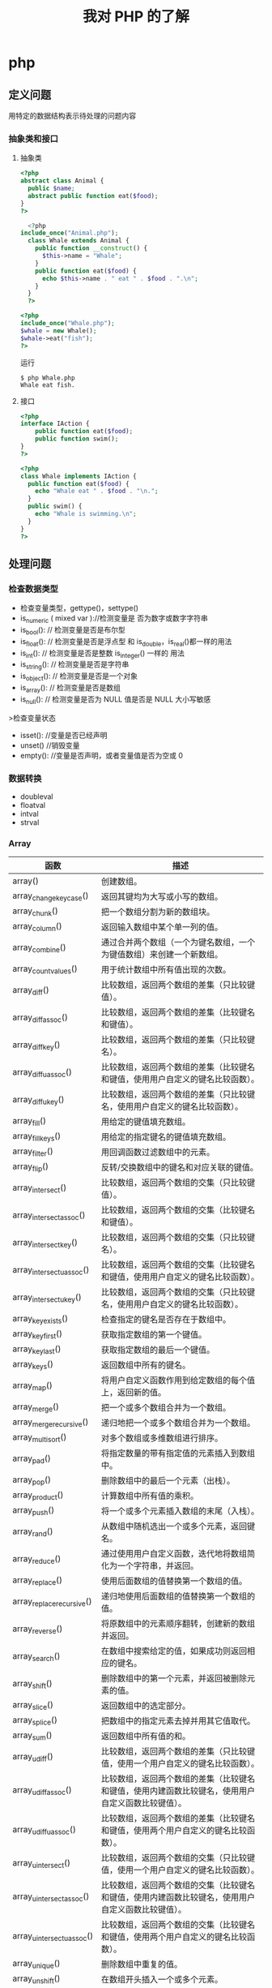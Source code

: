 #+title: 我对 PHP 的了解

* php
** 定义问题 
   用特定的数据结构表示待处理的问题内容
*** 抽象类和接口 
**** 抽象类 
 #+begin_src php
 <?php
 abstract class Animal {
   public $name;
   abstract public function eat($food);
 }
 ?>

 #+end_src
    
 #+begin_src php
     <?php
   include_once("Animal.php");
     class Whale extends Animal {
       public function __construct() {
         $this->name = "Whale";
       }
       public function eat($food) {
         echo $this->name . " eat " . $food . ".\n";
       }
     }
     ?>

 #+end_src

 #+begin_src php
   <?php
   include_once("Whale.php");
   $whale = new Whale();
   $whale->eat("fish");
   ?>

 #+end_src

 运行
 #+begin_src shell
 $ php Whale.php
 Whale eat fish.
 #+end_src
**** 接口
     #+begin_src php
       <?php
       interface IAction {
           public function eat($food);
           public function swim();
       }
       ?>
     #+end_src


     #+begin_src php
       <?php
       class Whale implements IAction {
         public function eat($food) {
           echo "Whale eat " . $food . "\n.";
         }
         public swim() {
           echo "Whale is swimming.\n";
         }
       }
       ?>

     #+end_src
** 处理问题
*** 检查数据类型    
 - 检查变量类型，gettype()，settype()
 - is_numeric ( mixed var )://检测变量是 否为数字或数字字符串
 - is_bool():        // 检测变量是否是布尔型
 - is_float():       // 检测变量是否是浮点型 和 is_double，is_real()都一样的用法
 - is_int():         // 检测变量是否是整数 is_integer() 一样的 用法
 - is_string():      // 检测变量是否是字符串
 - is_object():      // 检测变量是否是一个对象
 - is_array():       // 检测变量是否是数组
 - is_null():        // 检测变量是否为 NULL 值是否是 NULL 大小写敏感

 >检查变量状态
 - isset():  //变量是否已经声明
 - unset() //销毁变量
 - empty():  //变量是否声明，或者变量值是否为空或 0 

*** 数据转换
- doubleval
- floatval
- intval
- strval
*** Array 

| 函数                      | 描述                                                                                               |
|---------------------------+----------------------------------------------------------------------------------------------------|
| array()                   | 创建数组。                                                                                         |
| array_change_key_case()   | 返回其键均为大写或小写的数组。                                                                     |
| array_chunk()             | 把一个数组分割为新的数组块。                                                                       |
| array_column()            | 返回输入数组中某个单一列的值。                                                                     |
| array_combine()           | 通过合并两个数组（一个为键名数组，一个为键值数组）来创建一个新数组。                               |
| array_count_values()      | 用于统计数组中所有值出现的次数。                                                                   |
| array_diff()              | 比较数组，返回两个数组的差集（只比较键值）。                                                       |
| array_diff_assoc()        | 比较数组，返回两个数组的差集（比较键名和键值）。                                                   |
| array_diff_key()          | 比较数组，返回两个数组的差集（只比较键名）。                                                       |
| array_diff_uassoc()       | 比较数组，返回两个数组的差集（比较键名和键值，使用用户自定义的键名比较函数）。                     |
| array_diff_ukey()         | 比较数组，返回两个数组的差集（只比较键名，使用用户自定义的键名比较函数）。                         |
| array_fill()              | 用给定的键值填充数组。                                                                             |
| array_fill_keys()         | 用给定的指定键名的键值填充数组。                                                                   |
| array_filter()            | 用回调函数过滤数组中的元素。                                                                       |
| array_flip()              | 反转/交换数组中的键名和对应关联的键值。                                                            |
| array_intersect()         | 比较数组，返回两个数组的交集（只比较键值）。                                                       |
| array_intersect_assoc()   | 比较数组，返回两个数组的交集（比较键名和键值）。                                                   |
| array_intersect_key()     | 比较数组，返回两个数组的交集（只比较键名）。                                                       |
| array_intersect_uassoc()  | 比较数组，返回两个数组的交集（比较键名和键值，使用用户自定义的键名比较函数）。                     |
| array_intersect_ukey()    | 比较数组，返回两个数组的交集（只比较键名，使用用户自定义的键名比较函数）。                         |
| array_key_exists()        | 检查指定的键名是否存在于数组中。                                                                   |
| array_key_first()         | 获取指定数组的第一个键值。                                                                         |
| array_key_last()          | 获取指定数组的最后一个键值。                                                                       |
| array_keys()              | 返回数组中所有的键名。                                                                             |
| array_map()               | 将用户自定义函数作用到给定数组的每个值上，返回新的值。                                             |
| array_merge()             | 把一个或多个数组合并为一个数组。                                                                   |
| array_merge_recursive()   | 递归地把一个或多个数组合并为一个数组。                                                             |
| array_multisort()         | 对多个数组或多维数组进行排序。                                                                     |
| array_pad()               | 将指定数量的带有指定值的元素插入到数组中。                                                         |
| array_pop()               | 删除数组中的最后一个元素（出栈）。                                                                 |
| array_product()           | 计算数组中所有值的乘积。                                                                           |
| array_push()              | 将一个或多个元素插入数组的末尾（入栈）。                                                           |
| array_rand()              | 从数组中随机选出一个或多个元素，返回键名。                                                         |
| array_reduce()            | 通过使用用户自定义函数，迭代地将数组简化为一个字符串，并返回。                                     |
| array_replace()           | 使用后面数组的值替换第一个数组的值。                                                               |
| array_replace_recursive() | 递归地使用后面数组的值替换第一个数组的值。                                                         |
| array_reverse()           | 将原数组中的元素顺序翻转，创建新的数组并返回。                                                     |
| array_search()            | 在数组中搜索给定的值，如果成功则返回相应的键名。                                                   |
| array_shift()             | 删除数组中的第一个元素，并返回被删除元素的值。                                                     |
| array_slice()             | 返回数组中的选定部分。                                                                             |
| array_splice()            | 把数组中的指定元素去掉并用其它值取代。                                                             |
| array_sum()               | 返回数组中所有值的和。                                                                             |
| array_udiff()             | 比较数组，返回两个数组的差集（只比较键值，使用一个用户自定义的键名比较函数）。                     |
| array_udiff_assoc()       | 比较数组，返回两个数组的差集（比较键名和键值，使用内建函数比较键名，使用用户自定义函数比较键值）。 |
| array_udiff_uassoc()      | 比较数组，返回两个数组的差集（比较键名和键值，使用两个用户自定义的键名比较函数）。                 |
| array_uintersect()        | 比较数组，返回两个数组的交集（只比较键值，使用一个用户自定义的键名比较函数）。                     |
| array_uintersect_assoc()  | 比较数组，返回两个数组的交集（比较键名和键值，使用内建函数比较键名，使用用户自定义函数比较键值）。 |
| array_uintersect_uassoc() | 比较数组，返回两个数组的交集（比较键名和键值，使用两个用户自定义的键名比较函数）。                 |
| array_unique()            | 删除数组中重复的值。                                                                               |
| array_unshift()           | 在数组开头插入一个或多个元素。                                                                     |
| array_values()            | 返回数组中所有的值。                                                                               |
| array_walk()              | 对数组中的每个成员应用用户函数。                                                                   |
| array_walk_recursive()    | 对数组中的每个成员递归地应用用户函数。                                                             |
| arsort()                  | 对关联数组按照键值进行降序排序。                                                                   |
| asort()                   | 对关联数组按照键值进行升序排序。                                                                   |
| compact()                 | 创建一个包含变量名和它们的值的数组。                                                               |
| count()                   | 返回数组中元素的数目。                                                                             |
| current()                 | 返回数组中的当前元素。                                                                             |
| each()                    | 返回数组中当前的键／值对。                                                                         |
| end()                     | 将数组的内部指针指向最后一个元素。                                                                 |
| extract()                 | 从数组中将变量导入到当前的符号表。                                                                 |
| in_array()                | 检查数组中是否存在指定的值。                                                                       |
| key()                     | 从关联数组中取得键名。                                                                             |
| krsort()                  | 对关联数组按照键名降序排序。                                                                       |
| ksort()                   | 对关联数组按照键名升序排序。                                                                       |
| list()                    | 把数组中的值赋给一些数组变量。                                                                     |
| natcasesort()             | 用"自然排序"算法对数组进行不区分大小写字母的排序。                                                 |
| natsort()                 | 用"自然排序"算法对数组排序。                                                                       |
| next()                    | 将数组中的内部指针向后移动一位。                                                                   |
| pos()                     | current() 的别名。                                                                                 |
| prev()                    | 将数组的内部指针倒回一位。                                                                         |
| range()                   | 创建一个包含指定范围的元素的数组。                                                                 |
| reset()                   | 将数组的内部指针指向第一个元素。                                                                   |
| rsort()                   | 对数值数组进行降序排序。                                                                           |
| shuffle()                 | 把数组中的元素按随机顺序重新排列。                                                                 |
| sizeof()                  | count() 的别名。                                                                                   |
| sort()                    | 对数值数组进行升序排序。                                                                           |
| uasort()                  | 使用用户自定义的比较函数对数组中的键值进行排序。                                                   |
| uksort()                  | 使用用户自定义的比较函数对数组中的键名进行排序。                                                   |
| usort()                   | 使用用户自定义的比较函数对数组进行排序。                                                           |

*** cURL 

| 函数                       | 描述                                                         |
|----------------------------+--------------------------------------------------------------|
| curl_close()               | 关闭一个 cURL 会话。                                           |
| curl_copy_handle()         | 复制一个 cURL 句柄和它的所有选项。                             |
| curl_errno()               | 返回最后一次的错误号。                                       |
| curl_error()               | 返回一个保护当前会话最近一次错误的字符串。                   |
| curl_escape()              | 返回转义字符串，对给定的字符串进行 URL 编码。                  |
| curl_exec()                | 执行一个 cURL 会话。                                           |
| curl_file_create()         | 创建一个 CURLFile 对象。                                     |
| curl_getinfo()             | 获取一个 cURL 连接资源句柄的信息。                             |
| curl_init()                | 初始化一个 cURL 会话。                                         |
| curl_multi_add_handle()    | 向 curl 批处理会话中添加单独的 curl 句柄。                       |
| curl_multi_close()         | 关闭一组 cURL 句柄。                                           |
| curl_multi_exec()          | 运行当前 cURL 句柄的子连接。                                 |
| curl_multi_getcontent()    | 如果设置了 CURLOPT_RETURNTRANSFER，则返回获取的输出的文本流。 |
| curl_multi_info_read()     | 获取当前解析的 cURL 的相关传输信息。                           |
| curl_multi_init()          | 返回一个新 cURL 批处理句柄。                                   |
| curl_multi_remove_handle() | 移除 curl 批处理句柄资源中的某个句柄资源。                     |
| curl_multi_select()        | 等待所有 cURL 批处理中的活动连接。                             |
| curl_multi_setopt()        | 设置一个批处理 cURL 传输选项。                                 |
| curl_multi_strerror()      | 返回描述错误码的字符串文本。                                 |
| curl_pause()               | 暂停及恢复连接。                                             |
| curl_reset()               | 重置 libcurl 的会话句柄的所有选项。                            |
| curl_setopt_array()        | 为 cURL 传输会话批量设置选项。                                 |
| curl_setopt()              | 设置一个 cURL 传输选项。                                       |
| curl_share_close()         | 关闭 cURL 共享句柄。                                           |
| curl_share_init()          | 初始化 cURL 共享句柄。                                         |
| curl_share_setopt()        | 设置一个共享句柄的 cURL 传输选项。                             |
| curl_strerror()            | 返回错误代码的字符串描述。                                   |
| curl_unescape()            | 解码 URL 编码后的字符串。                                      |
| curl_version()             | 获取 cURL 版本信息。                                           |

*** date

| 时间格式化的方式 | 说明                                                 |
|------------------+------------------------------------------------------|
| Y                | 4 位数字年，y为 2 位数字，如 99 即 1999 年                  |
| m                | 数字月份，前面有前导 0，如 01。n 为无前导 0 数字月份     |
| F                | 月份，完整的文本格式，例如 January 或者 March        |
| M                | 三个字母缩写表示的月份，例如 Jan 或者 Mar            |
| d                | 月份中的第几天，前面有前导 0，如 03。j 为无前导 0 的天数 |
| w                | 星期中的第几天，以数字表示，0表示星期天              |
| z                | 年份中的第几天，范围 0-366                            |
| W                | 年份中的第几周，如第 32 周                             |
| H                | 24 小时格式，有前导 0，h 为 12 小时格式                   |
| G                | 24 小时格式，无前导 0，g 为对应 12 小时格式               |
| i                | 分钟格式，有前导 0                                    |
| s                | 秒格式，有前导 0                                      |
| A                | 大写上下午，如 AM，a 为小写                            |

- strtotime 时间转 time

*** Directory ***

| 函数        | 描述                               |
|-------------+------------------------------------|
| chdir()     | 改变当前的目录。                   |
| chroot()    | 改变根目录。                       |
| closedir()  | 关闭目录句柄。                     |
| dir()       | 返回 Directory 类的实例。          |
| getcwd()    | 返回当前工作目录。                 |
| opendir()   | 打开目录句柄。                     |
| readdir()   | 返回目录句柄中的条目。             |
| rewinddir() | 重置目录句柄。                     |
| scandir()   | 返回指定目录中的文件和目录的数组。 |

*** Error ***

*** Filesystem

| 函数                  | 描述                                                            |
|-----------------------+-----------------------------------------------------------------|
| basename()            | 返回路径中的文件名部分。                                        |
| chgrp()               | 改变文件组。                                                    |
| chmod()               | 改变文件模式。                                                  |
| chown()               | 改变文件所有者。                                                |
| clearstatcache()      | 清除文件状态缓存。                                              |
| copy()                | 复制文件。                                                      |
| delete()              | 参见 unlink() 或 unset()                                        |
| dirname()             | 返回路径中的目录名称部分。                                      |
| disk_free_space()     | 返回目录的可用空间。                                            |
| disk_total_space()    | 返回一个目录的磁盘总容量。                                      |
| diskfreespace()       | disk_free_space() 的别名。                                      |
| fclose()              | 关闭打开的文件。                                                |
| feof()                | 测试文件指针是否到了文件末尾。                                  |
| fflush()              | 向打开的文件刷新缓冲输出。                                      |
| fgetc()               | 从打开的文件中返回字符。                                        |
| fgetcsv()             | 从打开的文件中解析一行，校验 CSV 字段。                         |
| fgets()               | 从打开的文件中返回一行。                                        |
| fgetss()              | 从打开的文件中返回一行，并过滤掉 HTML 和 PHP 标签。             |
| file()                | 把文件读入一个数组中。                                          |
| file_exists()         | 检查文件或目录是否存在。                                        |
| file_get_contents()   | 把文件读入字符串。                                              |
| file_put_contents()   | 把字符串写入文件。                                              |
| fileatime()           | 返回文件的上次访问时间。                                        |
| filectime()           | 返回文件的上次修改时间。                                        |
| filegroup()           | 返回文件的组 ID。                                               |
| fileinode()           | 返回文件的 inode 编号。                                         |
| filemtime()           | 返回文件内容的上次修改时间。                                    |
| fileowner()           | 返回文件的用户 ID （所有者）。                                  |
| fileperms()           | 返回文件的权限。                                                |
| filesize()            | 返回文件大小。                                                  |
| filetype()            | 返回文件类型。                                                  |
| flock()               | 锁定或释放文件。                                                |
| fnmatch()             | 根据指定的模式来匹配文件名或字符串。                            |
| fopen()               | 打开一个文件或 URL。                                            |
| fpassthru()           | 从打开的文件中读数据，直到文件末尾（EOF），并向输出缓冲写结果。 |
| fputcsv()             | 把行格式化为 CSV 并写入一个打开的文件中。                       |
| fputs()               | fwrite() 的别名。                                               |
| fread()               | 读取打开的文件。                                                |
| fscanf()              | 根据指定的格式对输入进行解析。                                  |
| fseek()               | 在打开的文件中定位。                                            |
| fstat()               | 返回关于一个打开的文件的信息。                                  |
| ftell()               | 返回在打开文件中的当前位置。                                    |
| ftruncate()           | 把打开文件截断到指定的长度。                                    |
| fwrite()              | 写入打开的文件。                                                |
| glob()                | 返回一个包含匹配指定模式的文件名/目录的数组。                   |
| is_dir()              | 判断文件是否是一个目录。                                        |
| is_executable()       | 判断文件是否可执行。                                            |
| is_file()             | 判断文件是否是常规的文件。                                      |
| is_link()             | 判断文件是否是连接。                                            |
| is_readable()         | 判断文件是否可读。                                              |
| is_uploaded_file()    | 判断文件是否是通过 HTTP POST 上传的。                           |
| is_writable()         | 判断文件是否可写。                                              |
| is_writeable()        | is_writable() 的别名。                                          |
| lchgrp()              | 改变符号连接的组所有权。                                        |
| lchown()              | 改变符号连接的用户所有权。                                      |
| link()                | 创建一个硬连接。                                                |
| linkinfo()            | 返回有关一个硬连接的信息。                                      |
| lstat()               | 返回关于文件或符号连接的信息。                                  |
| mkdir()               | 创建目录。                                                      |
| move_uploaded_file()  | 把上传的文件移动到新位置。                                      |
| parse_ini_file()      | 解析一个配置文件。                                              |
| parse_ini_string()    | 解析一个配置字符串。                                            |
| pathinfo()            | 返回关于文件路径的信息。                                        |
| pclose()              | 关闭由 popen() 打开的进程。                                     |
| popen()               | 打开一个进程。                                                  |
| readfile()            | 读取一个文件，并写入到输出缓冲。                                |
| readlink()            | 返回符号连接的目标。                                            |
| realpath()            | 返回绝对路径名。                                                |
| realpath_cache_get()  | 返回高速缓存条目。                                              |
| realpath_cache_size() | 返回高速缓存大小。                                              |
| rename()              | 重命名文件或目录。                                              |
| rewind()              | 倒回文件指针的位置。                                            |
| rmdir()               | 删除空的目录。                                                  |
| set_file_buffer()     | 设置已打开文件的缓冲大小。                                      |
| stat()                | 返回关于文件的信息。                                            |
| symlink()             | 创建符号连接。                                                  |
| tempnam()             | 创建唯一的临时文件。                                            |
| tmpfile()             | 创建唯一的临时文件。                                            |
| touch()               | 设置文件的访问和修改时间。                                      |
| umask()               | 改变文件的文件权限。                                            |
| unlink()              | 删除文件。                                                      |

*** HTTP ***

| 函数           | 描述                                                |
|----------------+-----------------------------------------------------|
| header()       | 向客户端发送原始的 HTTP 报头。                      |
| headers_list() | 返回已发送的（或待发送的）响应头部的一个列表。      |
| headers_sent() | 检查 HTTP 报头是否发送/已发送到何处。               |
| setcookie()    | 向客户端发送一个 HTTP cookie。                      |
| setrawcookie() | 不对 cookie 值进行 URL 编码，发送一个 HTTP cookie。 |

- setcookie("user", "runoob", time()+3600);
- setcookie(name, value, expire, path, domain);


```php
// Redirect to login page
header('HTTP/1.1 302 Redirect');
header('Location: /login.php');
header('HTTP/1.1 400 Bad request');
 ```

*** LibXML ***

*** Mail ***

*** Math ***


| 函数            | 描述                                                  |
|-----------------+-------------------------------------------------------|
| abs()           | 返回一个数的绝对值。                                  |
| acos()          | 返回一个数的反余弦。                                  |
| acosh()         | 返回一个数的反双曲余弦。                              |
| asin()          | 返回一个数的反正弦。                                  |
| asinh()         | 返回一个数的反双曲正弦。                              |
| atan()          | 返回一个数的反正切。                                  |
| atan2()         | 返回两个变量 x 和 y 的反正切。                        |
| atanh()         | 返回一个数的反双曲正切。                              |
| base_convert()  | 在任意进制之间转换数字。                              |
| bindec()        | 把二进制数转换为十进制数。                            |
| ceil()          | 向上舍入为最接近的整数。                              |
| cos()           | 返回一个数的余弦。                                    |
| cosh()          | 返回一个数的双曲余弦。                                |
| decbin()        | 把十进制数转换为二进制数。                            |
| dechex()        | 把十进制数转换为十六进制数。                          |
| decoct()        | 把十进制数转换为八进制数。                            |
| deg2rad()       | 将角度值转换为弧度值。                                |
| exp()           | 返回 Ex 的值。                                        |
| expm1()         | 返回 Ex - 1 的值。                                    |
| floor()         | 向下舍入为最接近的整数。                              |
| fmod()          | 返回 x/y 的浮点数余数。                               |
| getrandmax()    | 返回通过调用 rand() 函数显示的随机数的最大可能值。    |
| hexdec()        | 把十六进制数转换为十进制数。                          |
| hypot()         | 计算直角三角形的斜边长度。                            |
| is_finite()     | 判断是否为有限值。                                    |
| is_infinite()   | 判断是否为无限值。                                    |
| is_nan()        | 判断是否为非数值。                                    |
| lcg_value()     | 返回范围为 (0, 1) 的一个伪随机数。                    |
| log()           | 返回一个数的自然对数（以 E 为底）。                   |
| log10()         | 返回一个数的以 10 为底的对数。                        |
| log1p()         | 返回 log(1+number)                                    |
| max()           | 返回一个数组中的最大值，或者几个指定值中的最大值。    |
| min()           | 返回一个数组中的最小值，或者几个指定值中的最小值。    |
| mt_getrandmax() | 返回通过调用 mt_rand() 函数显示的随机数的最大可能值。 |
| mt_rand()       | 使用 Mersenne Twister 算法生成随机整数。              |
| mt_srand()      | 播种 Mersenne Twister 随机数生成器。                  |
| octdec()        | 把八进制数转换为十进制数。                            |
| pi()            | 返回圆周率 PI 的值。                                  |
| pow()           | 返回 x 的 y 次方。                                    |
| rad2deg()       | 把弧度值转换为角度值。                                |
| rand()          | 返回随机整数。                                        |
| round()         | 对浮点数进行四舍五入。                                |
| sin()           | 返回一个数的正弦。                                    |
| sinh()          | 返回一个数的双曲正弦。                                |
| sqrt()          | 返回一个数的平方根。                                  |
| srand()         | 播种随机数生成器。                                    |
| tan()           | 返回一个数的正切。                                    |
| tanh()          | 返回一个数的双曲正切。                                |

*** Misc 杂项 

| 函数                   | 描述                                          |
|------------------------+-----------------------------------------------|
| connection_aborted()   | 检查是否断开客户机。                          |
| connection_status()    | 返回当前的连接状态。                          |
| constant()             | 返回一个常量的值。                            |
| define()               | 定义一个常量。                                |
| defined()              | 检查某常量是否存在。                          |
| die()                  | 输出一条消息，并退出当前脚本。                |
| eval()                 | 把字符串当成 PHP 代码来计算。                 |
| exit()                 | 输出一条消息，并退出当前脚本。                |
| get_browser()          | 返回用户浏览器的性能。                        |
| highlight_file()       | 对文件进行 PHP 语法高亮显示。                 |
| highlight_string()     | 对字符串进行 PHP 语法高亮显示。               |
| ignore_user_abort()    | 设置与远程客户机断开是否会终止脚本的执行。    |
| pack()                 | 把数据装入一个二进制字符串。                  |
| php_strip_whitespace() | 返回已删除 PHP 注释以及空白字符的源代码文件。 |
| show_source()          | highlight_file() 的别名。                     |
| sleep()                | 延迟代码执行若干秒。                          |
| time_nanosleep()       | 延迟代码执行若干秒和纳秒。                    |
| time_sleep_until()     | 延迟代码执行直到指定的时间。                  |
| uniqid()               | 生成唯一的 ID。                               |
| unpack()               | 从二进制字符串对数据进行解包。                |
| usleep()               | 延迟代码执行若干微秒。                        |

*** MySQLi ***

| 函数                              | 描述                                                            |
| mysqli_affected_rows()            | 返回前一次 MySQL 操作所影响的记录行数。                         |
| mysqli_autocommit()               | 打开或关闭自动提交数据库修改。                                  |
| mysqli_change_user()              | 更改指定数据库连接的用户。                                      |
| mysqli_character_set_name()       | 返回数据库连接的默认字符集。                                    |
| mysqli_close()                    | 关闭先前打开的数据库连接。                                      |
| mysqli_commit()                   | 提交当前事务。                                                  |
| mysqli_connect_errno()            | 返回上一次连接错误的错误代码。                                  |
| mysqli_connect_error()            | 返回上一次连接错误的错误描述。                                  |
| mysqli_connect()                  | 打开一个到 MySQL 服务器的新的连接。                             |
| mysqli_data_seek()                | 调整结果指针到结果集中的一个任意行。                            |
| mysqli_debug()                    | 执行调试操作。                                                  |
| mysqli_dump_debug_info()          | 转储调试信息到日志中。                                          |
| mysqli_errno()                    | 返回最近调用函数的最后一个错误代码。                            |
| mysqli_error_list()               | 返回最近调用函数的错误列表。                                    |
| mysqli_error()                    | 返回最近调用函数的最后一个错误描述。                            |
| mysqli_fetch_all()                | 从结果集中取得所有行作为关联数组，或数字数组，或二者兼有。      |
| mysqli_fetch_array()              | 从结果集中取得一行作为关联数组，或数字数组，或二者兼有。        |
| mysqli_fetch_assoc()              | 从结果集中取得一行作为关联数组。                                |
| mysqli_fetch_field_direct()       | 从结果集中取得某个单一字段的 meta-data，并作为对象返回。        |
| mysqli_fetch_field()              | 从结果集中取得下一字段，并作为对象返回。                        |
| mysqli_fetch_fields()             | 返回结果中代表字段的对象的数组。                                |
| mysqli_fetch_lengths()            | 返回结果集中当前行的每个列的长度。                              |
| mysqli_fetch_object()             | 从结果集中取得当前行，并作为对象返回。                          |
| mysqli_fetch_row()                | 从结果集中取得一行，并作为枚举数组返回。                        |
| mysqli_field_count()              | 返回最近查询的列数。                                            |
| mysqli_field_seek()               | 把结果集中的指针设置为指定字段的偏移量。                        |
| mysqli_field_tell()               | 返回结果集中的指针的位置。                                      |
| mysqli_free_result()              | 释放结果内存。                                                  |
| mysqli_get_charset()              | 返回字符集对象。                                                |
| mysqli_get_client_info()          | 返回 MySQL 客户端库版本。                                       |
| mysqli_get_client_stats()         | 返回有关客户端每个进程的统计。                                  |
| mysqli_get_client_version()       | 将 MySQL 客户端库版本作为整数返回。                             |
| mysqli_get_connection_stats()     | 返回有关客户端连接的统计。                                      |
| mysqli_get_host_info()            | 返回 MySQL 服务器主机名和连接类型。                             |
| mysqli_get_proto_info()           | 返回 MySQL 协议版本。                                           |
| mysqli_get_server_info()          | 返回 MySQL 服务器版本。                                         |
| mysqli_get_server_version()       | 将 MySQL 服务器版本作为整数返回。                               |
| mysqli_info()                     | 返回有关最近执行查询的信息。                                    |
| mysqli_init()                     | 初始化 MySQLi 并返回 mysqli_real_connect() 使用的资源。         |
| mysqli_insert_id()                | 返回最后一个查询中自动生成的 ID。                               |
| mysql_kill()                      | 请求服务器杀死一个 MySQL 线程。                                 |
| mysqli_more_results()             | 检查一个多查询是否有更多的结果。                                |
| mysqli_multi_query()              | 执行一个或多个针对数据库的查询。                                |
| mysqli_next_result()              | 为 mysqli_multi_query() 准备下一个结果集。                      |
| mysqli_num_fields()               | 返回结果集中字段的数量。                                        |
| mysqli_num_rows()                 | 返回结果集中行的数量。                                          |
| mysqli_options()                  | 设置额外的连接选项，用于影响连接行为。                          |
| mysqli_ping()                     | 进行一个服务器连接，如果连接已断开则尝试重新连接。              |
| mysqli_prepare()                  | 准备执行一个 SQL 语句。                                         |
| mysqli_query()                    | 执行某个针对数据库的查询。                                      |
| mysqli_real_connect()             | 打开一个到 MySQL 服务器的新的链接。                             |
| mysqli_real_escape_string()       | 转义在 SQL 语句中使用的字符串中的特殊字符。                     |
| mysqli_real_query()               | 执行 SQL 查询                                                   |
| mysqli_reap_async_query()         | 返回异步查询的结果。                                            |
| mysqli_refresh()                  | 刷新表或缓存，或者重置复制服务器信息。                          |
| mysqli_rollback()                 | 回滚数据库中的当前事务。                                        |
| mysqli_select_db()                | 更改连接的默认数据库。                                          |
| mysqli_set_charset()              | 设置默认客户端字符集。                                          |
| mysqli_set_local_infile_default() | 撤销用于 load local infile 命令的用户自定义句柄。               |
| mysqli_set_local_infile_handler() | 设置用于 LOAD DATA LOCAL INFILE 命令的回滚函数。                |
| mysqli_sqlstate()                 | 返回最后一个 MySQL 操作的 SQLSTATE 错误代码。                   |
| mysqli_ssl_set()                  | 用于创建 SSL 安全连接。                                         |
| mysqli_stat()                     | 返回当前系统状态。                                              |
| mysqli_stmt_init()                | 初始化声明并返回 mysqli_stmt_prepare() 使用的对象。             |
| mysqli_store_result()             | 返回的当前的结果集。                                            |
| mysqli_thread_id()                | 返回当前连接的线程 ID。                                         |
| mysqli_thread_safe()              | 返回是否将客户端库编译成 thread-safe。                          |
| mysqli_use_result()               | 从上次使用 mysqli_real_query() 执行的查询中初始化结果集的检索。 |
| mysqli_warning_count()            | 返回连接中的最后一个查询的警告数量。                            |

*** SimpleXML


| 函数                     | 描述                                              |
| __construct()            | 创建一个新的 SimpleXMLElement 对象。              |
| addAttribute()           | 给 SimpleXML 元素添加一个属性。                   |
| addChild()               | 给 SimpleXML 元素添加一个子元素。                 |
| asXML()                  | 格式化 XML（版本 1.0）中的 SimpleXML 对象的数据。 |
| attributes()             | 返回 XML 标签的属性和值。                         |
| children()               | 查找指定节点的子节点。                            |
| count()                  | 计算指定节点的子节点个数。                        |
| getDocNamespaces()       | 返回文档中的声明的命名空间。                      |
| getName()                | 返回 SimpleXML 元素引用的 XML 标签的名称。        |
| getNamespaces()          | 返回文档中使用的命名空间。                        |
| registerXPathNamespace() | 为下一个 XPath 查询创建命名空间上下文。           |
| saveXML()                | asXML() 的别名。                                  |
| simplexml_import_dom()   | 从 DOM 节点返回 SimpleXMLElement 对象。           |
| simplexml_load_file()    | 转换 XML 文件为 SimpleXMLElement 对象。           |
| simplexml_load_string()  | 转换 XML 字符串为 SimpleXMLElement 对象。         |
| xpath()                  | 运行对 XML 数据的 XPath 查询。                    |

*** String 

| 函数                         | 描述                                                              |
| addcslashes()                | 返回在指定的字符前添加反斜杠的字符串。                            |
| addslashes()                 | 返回在预定义的字符前添加反斜杠的字符串。                          |
| bin2hex()                    | 把 ASCII 字符的字符串转换为十六进制值。                           |
| chop()                       | 移除字符串右侧的空白字符或其他字符。                              |
| chr()                        | 从指定 ASCII 值返回字符。                                         |
| chunk_split()                | 把字符串分割为一连串更小的部分。                                  |
| convert_cyr_string()         | 把字符串由一种 Cyrillic 字符集转换成另一种。                      |
| convert_uudecode()           | 对 uuencode 编码的字符串进行解码。                                |
| convert_uuencode()           | 使用 uuencode 算法对字符串进行编码。                              |
| count_chars()                | 返回字符串所用字符的信息。                                        |
| crc32()                      | 计算一个字符串的 32 位 CRC（循环冗余校验）。                      |
| crypt()                      | 单向的字符串加密法（hashing）。                                   |
| echo()                       | 输出一个或多个字符串。                                            |
| explode()                    | 把字符串打散为数组。                                              |
| fprintf()                    | 把格式化的字符串写入到指定的输出流。                              |
| get_html_translation_table() | 返回 htmlspecialchars() 和 htmlentities() 使用的翻译表。          |
| hebrev()                     | 把希伯来（Hebrew）文本转换为可见文本。                            |
| hebrevc()                    | 把希伯来（Hebrew）文本转换为可见文本，并把新行（\n）转换为 <br>。 |
| hex2bin()                    | 把十六进制值的字符串转换为 ASCII 字符。                           |
| html_entity_decode()         | 把 HTML 实体转换为字符。                                          |
| htmlentities()               | 把字符转换为 HTML 实体。                                          |
| htmlspecialchars_decode()    | 把一些预定义的 HTML 实体转换为字符。                              |
| htmlspecialchars()           | 把一些预定义的字符转换为 HTML 实体。                              |
| implode()                    | 返回一个由数组元素组合成的字符串。                                |
| join()                       | implode() 的别名                                                  |
| lcfirst()                    | 把字符串中的首字符转换为小写。                                    |
| levenshtein()                | 返回两个字符串之间的 Levenshtein 距离。                           |
| localeconv()                 | 返回本地数字及货币格式信息。                                      |
| ltrim()                      | 移除字符串左侧的空白字符或其他字符。                              |
| md5()                        | 计算字符串的 MD5 散列。                                           |
| md5_file()                   | 计算文件的 MD5 散列。                                             |
| metaphone()                  | 计算字符串的 metaphone 键。                                       |
| money_format()               | 返回格式化为货币字符串的字符串。                                  |
| nl_langinfo()                | 返回指定的本地信息。                                              |
| nl2br()                      | 在字符串中的每个新行之前插入 HTML 换行符。                        |
| number_format()              | 通过千位分组来格式化数字。                                        |
| ord()                        | 返回字符串中第一个字符的 ASCII 值。                               |
| parse_str()                  | 把查询字符串解析到变量中。                                        |
| print()                      | 输出一个或多个字符串。                                            |
| printf()                     | 输出格式化的字符串。                                              |
| quoted_printable_decode()    | 把 quoted-printable 字符串转换为 8 位字符串。                     |
| quoted_printable_encode()    | 把 8 位字符串转换为 quoted-printable 字符串。                     |
| quotemeta()                  | 引用元字符。                                                      |
| rtrim()                      | 移除字符串右侧的空白字符或其他字符。                              |
| setlocale()                  | 设置地区信息（地域信息）。                                        |
| sha1()                       | 计算字符串的 SHA-1 散列。                                         |
| sha1_file()                  | 计算文件的 SHA-1 散列。                                           |
| similar_text()               | 计算两个字符串的相似度。                                          |
| soundex()                    | 计算字符串的 soundex 键。                                         |
| sprintf()                    | 把格式化的字符串写入一个变量中。                                  |
| sscanf()                     | 根据指定的格式解析来自一个字符串的输入。                          |
| str_getcsv()                 | 把 CSV 字符串解析到数组中。                                       |
| str_ireplace()               | 替换字符串中的一些字符（大小写不敏感）。                          |
| str_pad()                    | 把字符串填充为新的长度。                                          |
| str_repeat()                 | 把字符串重复指定的次数。                                          |
| str_replace()                | 替换字符串中的一些字符（大小写敏感）。                            |
| str_rot13()                  | 对字符串执行 ROT13 编码。                                         |
| str_shuffle()                | 随机地打乱字符串中的所有字符。                                    |
| str_split()                  | 把字符串分割到数组中。                                            |
| str_word_count()             | 计算字符串中的单词数。                                            |
| strcasecmp()                 | 比较两个字符串（大小写不敏感）。                                  |
| strchr()                     | 查找字符串在另一字符串中的第一次出现。（strstr() 的别名。）       |
| strcmp()                     | 比较两个字符串（大小写敏感）。                                    |
| strcoll()                    | 比较两个字符串（根据本地设置）。                                  |
| strcspn()                    | 返回在找到任何指定的字符之前，在字符串查找的字符数。              |
| strip_tags()                 | 剥去字符串中的 HTML 和 PHP 标签。                                 |
| stripcslashes()              | 删除由 addcslashes() 函数添加的反斜杠。                           |
| stripslashes()               | 删除由 addslashes() 函数添加的反斜杠。                            |
| stripos()                    | 返回字符串在另一字符串中第一次出现的位置（大小写不敏感）。        |
| stristr()                    | 查找字符串在另一字符串中第一次出现的位置（大小写不敏感）。        |
| strlen()                     | 返回字符串的长度。中文字符串的处理使用 mb_strlen() 函数。         |
| strnatcasecmp()              | 使用一种"自然排序"算法来比较两个字符串（大小写不敏感）。          |
| strnatcmp()                  | 使用一种"自然排序"算法来比较两个字符串（大小写敏感）。            |
| strncasecmp()                | 前 n 个字符的字符串比较（大小写不敏感）。                         |
| strncmp()                    | 前 n 个字符的字符串比较（大小写敏感）。                           |
| strpbrk()                    | 在字符串中搜索指定字符中的任意一个。                              |
| strpos()                     | 返回字符串在另一字符串中第一次出现的位置（大小写敏感）。          |
| strrchr()                    | 查找字符串在另一个字符串中最后一次出现。                          |
| strrev()                     | 反转字符串。                                                      |
| strripos()                   | 查找字符串在另一字符串中最后一次出现的位置(大小写不敏感)。        |
| strrpos()                    | 查找字符串在另一字符串中最后一次出现的位置(大小写敏感)。          |
| strspn()                     | 返回在字符串中包含的特定字符的数目。                              |
| strstr()                     | 查找字符串在另一字符串中的第一次出现（大小写敏感）。              |
| strtok()                     | 把字符串分割为更小的字符串。                                      |
| strtolower()                 | 把字符串转换为小写字母。                                          |
| strtoupper()                 | 把字符串转换为大写字母。                                          |
| strtr()                      | 转换字符串中特定的字符。                                          |
| substr()                     | 返回字符串的一部分。                                              |
| mb_substr()                  | 返回中文字符串的一部分。                                          |
| substr_compare()             | 从指定的开始位置（二进制安全和选择性区分大小写）比较两个字符串。  |
| substr_count()               | 计算子串在字符串中出现的次数。                                    |
| substr_replace()             | 把字符串的一部分替换为另一个字符串。                              |
| trim()                       | 移除字符串两侧的空白字符和其他字符。                              |
| ucfirst()                    | 把字符串中的首字符转换为大写。                                    |
| ucwords()                    | 把字符串中每个单词的首字符转换为大写。                            |
| vfprintf()                   | 把格式化的字符串写到指定的输出流。                                |
| vprintf()                    | 输出格式化的字符串。                                              |
| vsprintf()                   | 把格式化字符串写入变量中。                                        |
| wordwrap()                   | 按照指定长度对字符串进行折行处理。                                |

*** XML Parser ***

*** Zip ***

读取压缩文件
| 函数                          | 描述                                      |
| zip_close()                   | 关闭 ZIP 文件。                           |
| zip_entry_close()             | 关闭 ZIP 文件中的一个项目。               |
| zip_entry_compressedsize()    | 返回 ZIP 文件中的一个项目的被压缩尺寸。   |
| zip_entry_compressionmethod() | 返回 ZIP 文件中的一个项目的压缩方法。     |
| zip_entry_filesize()          | 返回 ZIP 文件中的一个项目的实际文件尺寸。 |
| zip_entry_name()              | 返回 ZIP 文件中的一个项目的名称。         |
| zip_entry_open()              | 打开 ZIP 文件中的一个项目以供读取。       |
| zip_entry_read()              | 读取 ZIP 文件中的一个打开的项目。         |
| zip_open()                    | 打开 ZIP 文件。                           |
| zip_read()                    | 读取 ZIP 文件中的下一个项目。             |

*** 获取 WEB 信息
**** 服务器信息 $_SERVER 
- DOCUMENT_ROOT
**** 表单信息
- $_GET
- $_POST
- $_REQUEST ($_GET 与 $_POST 的合集)
- $_FILES 文件信息，包含 (name,type,tmp_name,error,size) 
- $_COOKIE 
- $_SESSION session 
会话信息是临时的，在用户离开网站后将被删除设置或获取 Session 都要先 执行 session_start();

*** 显示错误

``` php
ini_set("display_errors","On");
error_reporting(E_ALL); 
```

*** 验证 ***

**** 验证 Email ****

```php
<?php
$input = 'john@example.com';
$isEmail = filter_var($input, FILTER_VALIDATE_EMAIL); 
if ($isEmail !== false) {
    echo "Success"; 
}else{
    echo "Fail"; 
}
```

*** 对象缓存 ***

**** Memcached ****

**** redis ****

***** php.ini 配置 *****

``` config
[redis]
extension = redis.so
```
重启服务器，然后测试  
``` php
phpinfi();
```
有 redis 内容则配置成功

***** 连接到 Redis 服务器 *****

``` php
<?php 
    //Connecting to Redis server on localhost 
    $redis = new Redis(); 
    $redis->connect('127.0.0.1', 6379); 
    echo "Connection to server sucessfully"; 
    //check whether server is running or not 
    echo "Server is running: ".$redis->ping(); 
```

***** $Redis PHP 字符串示例 *****

``` php
<?php 
    //Connecting to Redis server on localhost 
    $redis = new Redis(); 
    $redis->connect('127.0.0.1', 6379); 
    echo "Connection to server sucessfully"; 
    //set the data in redis string 
    $redis->set("tutorial-name", "Redis tutorial"); 
    // Get the stored data and print it 
    echo "Stored string in redis:: " .$redis→get("tutorial-name"); 
```

***** Redis php 列表示例 *****

``` php
<?php 
    //Connecting to Redis server on localhost 
    $redis = new Redis(); 
    $redis->connect('127.0.0.1', 6379); 
    echo "Connection to server sucessfully"; 
    //store data in redis list 
    $redis->lpush("tutorial-list", "Redis"); 
    $redis->lpush("tutorial-list", "Mongodb"); 
    $redis->lpush("tutorial-list", "Mysql");  

    // Get the stored data and print it 
    $arList = $redis->lrange("tutorial-list", 0 ,5); 
    echo "Stored string in redis:: "; 
    print_r($arList); 
```

***** Redis php 键示例 *****

``` php
<?php 
    //Connecting to Redis server on localhost 
    $redis = new Redis(); 
    $redis->connect('127.0.0.1', 6379); 
    echo "Connection to server sucessfully"; 
    // Get the stored keys and print it 
    $arList = $redis->keys("*"); 
    echo "Stored keys in redis:: " 
    print_r($arList); 
 ?>
```

*** 日期和时间

```
<?php
$raw = '22. 11. 1968';
$start = DateTime::createFromFormat('d. m. Y', $raw);

echo 'Start date: ' . $start->format('Y-m-d') . "\n";
``` 

*** 正则查找 (模糊查找)
**** preg_match

     
* 服务器平台
  $_SERVER
* 其他
** 依赖管理
- 安装所有依赖 composer install
- 更新所有依赖 composer update
- 下载并安装某个依赖 composer require twig/twig:~1.8
- 安装到全局空间 composer global require phpunit/phpunit

** 服务器配置
*** 开发环境
display_errors = On
display_startup_errors = On
error_reporting = -1
log_errors = On

*** 生产环境 
display_errors = Off
display_startup_errors = Off
error_reporting = E_ALL
log_errors = On

*** php.ini
- error_reporting = E_ALL &~E_NOTICE &~E_STRICT
- display_errors= On
- default_charset="utf-8"
- extension_dir="./ext"
- file_uploads=On
- upload_max_filesize=2M
- session.save_path ="/tmp"
- session.gc_maxlifetime=1440   Session 过期时间

* 问题
** Ajax 跨域问题
*** 允许单个域名访问
header('Access-Control-Allow-Origin:http://client.runoob.com');

*** 允许多个域名访问
#+begin_src php
$origin = isset($_SERVER['HTTP_ORIGIN'])? $_SERVER['HTTP_ORIGIN'] : '';  
  
$allow_origin = array(  
    'http://client1.runoob.com',  
    'http://client2.runoob.com'  
);  
  
if(in_array($origin, $allow_origin)){  
    header('Access-Control-Allow-Origin:'.$origin);       
} 
#+end_src

*** 允许所有域名访问
header('Access-Control-Allow-Origin:*'); 

 

